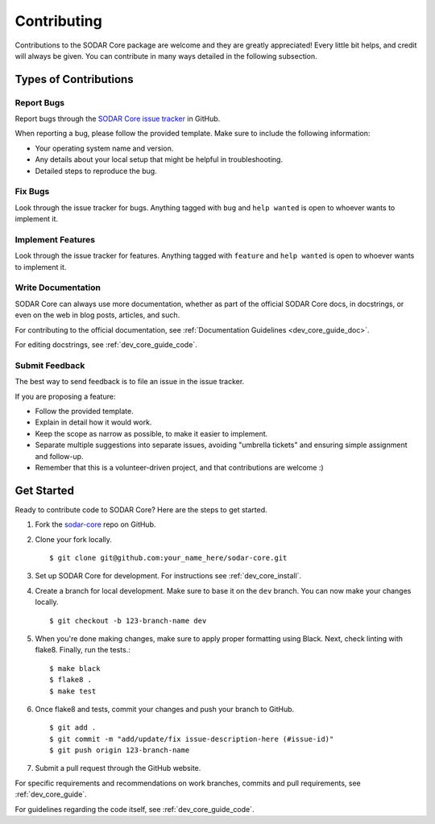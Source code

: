 .. _contributing:

Contributing
^^^^^^^^^^^^

Contributions to the SODAR Core package are welcome and they are greatly
appreciated! Every little bit helps, and credit will always be given. You can
contribute in many ways detailed in the following subsection.


Types of Contributions
======================

Report Bugs
-----------

Report bugs through the
`SODAR Core issue tracker <https://github.com/bihealth/sodar-core/issues>`_ in
GitHub.

When reporting a bug, please follow the provided template. Make sure to include
the following information:

- Your operating system name and version.
- Any details about your local setup that might be helpful in troubleshooting.
- Detailed steps to reproduce the bug.

Fix Bugs
--------

Look through the issue tracker for bugs. Anything tagged with ``bug`` and
``help wanted`` is open to whoever wants to implement it.

Implement Features
------------------

Look through the issue tracker for features. Anything tagged with ``feature``
and ``help wanted`` is open to whoever wants to implement it.

Write Documentation
-------------------

SODAR Core can always use more documentation, whether as part of the
official SODAR Core docs, in docstrings, or even on the web in blog posts,
articles, and such.

For contributing to the official documentation, see
:ref:`Documentation Guidelines <dev_core_guide_doc>`.

For editing docstrings, see :ref:`dev_core_guide_code`.

Submit Feedback
---------------

The best way to send feedback is to file an issue in the issue tracker.

If you are proposing a feature:

- Follow the provided template.
- Explain in detail how it would work.
- Keep the scope as narrow as possible, to make it easier to implement.
- Separate multiple suggestions into separate issues, avoiding "umbrella
  tickets" and ensuring simple assignment and follow-up.
- Remember that this is a volunteer-driven project, and that contributions are
  welcome :)


Get Started
===========

Ready to contribute code to SODAR Core? Here are the steps to get started.

1. Fork the `sodar-core <https://github.com/bihealth/sodar-core>`_ repo on
   GitHub.

2. Clone your fork locally. ::

    $ git clone git@github.com:your_name_here/sodar-core.git

3. Set up SODAR Core for development. For instructions see
   :ref:`dev_core_install`.

4. Create a branch for local development. Make sure to base it on the ``dev``
   branch. You can now make your changes locally. ::

    $ git checkout -b 123-branch-name dev

5. When you're done making changes, make sure to apply proper formatting using
   Black. Next, check linting with flake8. Finally, run the tests.::

    $ make black
    $ flake8 .
    $ make test

6. Once flake8 and tests, commit your changes and push your branch to GitHub. ::

    $ git add .
    $ git commit -m "add/update/fix issue-description-here (#issue-id)"
    $ git push origin 123-branch-name

7. Submit a pull request through the GitHub website.

For specific requirements and recommendations on work branches, commits and pull
requirements, see :ref:`dev_core_guide`.

For guidelines regarding the code itself, see :ref:`dev_core_guide_code`.

